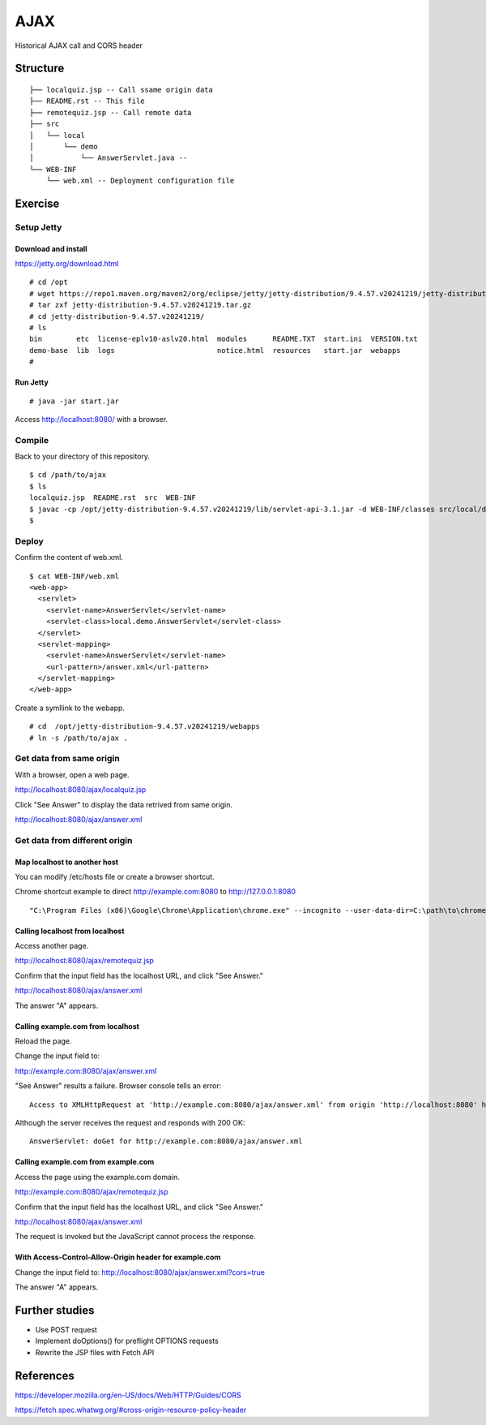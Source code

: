 ***********************
AJAX
***********************

Historical AJAX call and CORS header


==============
Structure
==============

::

  ├── localquiz.jsp -- Call ssame origin data 
  ├── README.rst -- This file
  ├── remotequiz.jsp -- Call remote data
  ├── src
  │   └── local
  │       └── demo
  │           └── AnswerServlet.java -- 
  └── WEB-INF
      └── web.xml -- Deployment configuration file



====================
Exercise
====================


Setup Jetty
---------------

Download and install
~~~~~~~~~~~~~~~~~~~~~~~~~

https://jetty.org/download.html

::

  # cd /opt
  # wget https://repo1.maven.org/maven2/org/eclipse/jetty/jetty-distribution/9.4.57.v20241219/jetty-distribution-9.4.57.v20241219.tar.gz
  # tar zxf jetty-distribution-9.4.57.v20241219.tar.gz
  # cd jetty-distribution-9.4.57.v20241219/
  # ls
  bin        etc  license-eplv10-aslv20.html  modules      README.TXT  start.ini  VERSION.txt
  demo-base  lib  logs                        notice.html  resources   start.jar  webapps
  #

Run Jetty
~~~~~~~~~~~~~~~~

::

  # java -jar start.jar  

Access http://localhost:8080/ with a browser.


Compile
--------------------

Back to your directory of this repository.

::

  $ cd /path/to/ajax
  $ ls
  localquiz.jsp  README.rst  src  WEB-INF
  $ javac -cp /opt/jetty-distribution-9.4.57.v20241219/lib/servlet-api-3.1.jar -d WEB-INF/classes src/local/demo/AnswerServlet.java
  $


Deploy
-----------------

Confirm the content of web.xml.

::

  $ cat WEB-INF/web.xml
  <web-app>
    <servlet>
      <servlet-name>AnswerServlet</servlet-name>
      <servlet-class>local.demo.AnswerServlet</servlet-class>
    </servlet>
    <servlet-mapping>
      <servlet-name>AnswerServlet</servlet-name>
      <url-pattern>/answer.xml</url-pattern>
    </servlet-mapping>
  </web-app>

Create a symllink to the webapp.

::

  # cd  /opt/jetty-distribution-9.4.57.v20241219/webapps
  # ln -s /path/to/ajax .
 

Get data from same origin
---------------------------

With a browser, open a web page.

http://localhost:8080/ajax/localquiz.jsp

Click "See Answer" to display the data retrived from same origin.
 
http://localhost:8080/ajax/answer.xml


Get data from different origin
--------------------------------

Map localhost to another host
~~~~~~~~~~~~~~~~~~~~~~~~~~~~~~~~~

You can modify /etc/hosts file or create a browser shortcut.

Chrome shortcut example to direct http://example.com:8080 to http://127.0.0.1:8080

::

  "C:\Program Files (x86)\Google\Chrome\Application\chrome.exe" --incognito --user-data-dir=C:\path\to\chrome-profiles\internal-test --host-resolver-rules="MAP example.com:8080 127.0.0.1:8080"

Calling localhost from localhost
~~~~~~~~~~~~~~~~~~~~~~~~~~~~~~~~~~

Access another page.

http://localhost:8080/ajax/remotequiz.jsp

Confirm that the input field has the localhost URL, and click "See Answer."

http://localhost:8080/ajax/answer.xml

The answer "A" appears.

Calling example.com from localhost
~~~~~~~~~~~~~~~~~~~~~~~~~~~~~~~~~~~~~~~~

Reload the page.

Change the input field to:

http://example.com:8080/ajax/answer.xml

"See Answer" results a failure. Browser console tells an error::

  Access to XMLHttpRequest at 'http://example.com:8080/ajax/answer.xml' from origin 'http://localhost:8080' has been blocked by CORS policy: No 'Access-Control-Allow-Origin' header is present on the requested resource. 

Although the server receives the request and responds with 200 OK::

  AnswerServlet: doGet for http://example.com:8080/ajax/answer.xml


Calling example.com from example.com
~~~~~~~~~~~~~~~~~~~~~~~~~~~~~~~~~~~~~~~~~~~~

Access the page using the example.com domain.

http://example.com:8080/ajax/remotequiz.jsp

Confirm that the input field has the localhost URL, and click "See Answer."

http://localhost:8080/ajax/answer.xml

The request is invoked but the JavaScript cannot process the response.


With Access-Control-Allow-Origin header for example.com
~~~~~~~~~~~~~~~~~~~~~~~~~~~~~~~~~~~~~~~~~~~~~~~~~~~~~~~~~~~

Change the input field to:                                                                                                                                                                                                                      http://localhost:8080/ajax/answer.xml?cors=true

The answer "A" appears.


==================
Further studies
==================

- Use POST request
- Implement doOptions() for preflight OPTIONS requests
- Rewrite the JSP files with Fetch API


===============
References
===============

https://developer.mozilla.org/en-US/docs/Web/HTTP/Guides/CORS

https://fetch.spec.whatwg.org/#cross-origin-resource-policy-header


.. EOF

